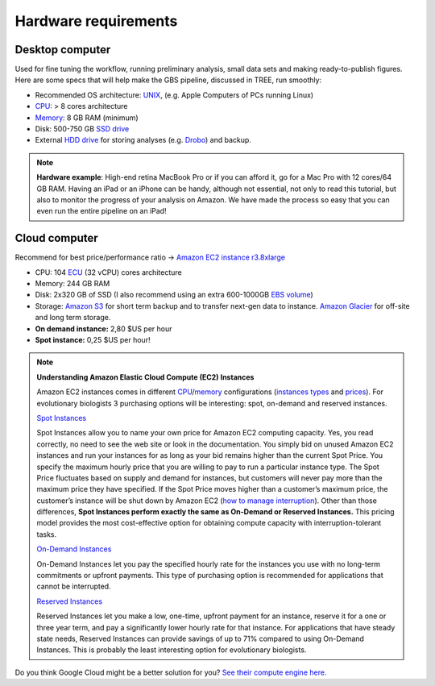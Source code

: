 Hardware requirements
=====================

Desktop computer
----------------

Used for fine tuning the workflow, running preliminary analysis, small data sets and making ready-to-publish figures. Here are some specs that will help make the GBS pipeline, discussed in TREE, run smoothly:

- Recommended OS architecture: `UNIX <http://en.wikipedia.org/wiki/UNIX>`_, (e.g. Apple Computers of PCs running Linux)
- `CPU <http://en.wikipedia.org/wiki/Central_processing_unit>`_: > 8 cores architecture 
- `Memory <http://en.wikipedia.org/wiki/Memory_(computers)>`_: 8 GB RAM (minimum)
- Disk: 500-750 GB `SSD drive <http://en.wikipedia.org/wiki/Solid-state_drive>`_
- External `HDD drive <http://en.wikipedia.org/wiki/Hard_disk_drive>`_ for storing analyses (e.g. `Drobo <http://www.drobo.com>`_) and backup.

.. Note::

 **Hardware example**: High-end retina MacBook Pro or if you can afford it, go for a Mac Pro with 12 cores/64 GB RAM. Having an iPad or an iPhone can be handy, although not essential, not only to read this tutorial, but also to monitor the progress of your analysis on Amazon. We have made the process so easy that you can even run the entire pipeline on an iPad! 
 

Cloud computer
--------------

Recommend for best price/performance ratio -> `Amazon EC2 instance r3.8xlarge <http://aws.amazon.com/ec2/instance-types/>`_

- CPU: 104 `ECU <http://aws.amazon.com/ec2/faqs/#What_is_an_EC2_Compute_Unit_and_why_did_you_introduce_it>`_ (32 vCPU) cores architecture
- Memory: 244 GB RAM
- Disk: 2x320 GB of SSD (I also recommend using an extra 600-1000GB `EBS volume <http://aws.amazon.com/ebs/pricing/>`_)
- Storage: `Amazon S3 <http://aws.amazon.com/s3/>`_ for short term backup and to transfer next-gen data to instance. `Amazon Glacier <https://aws.amazon.com/glacier/>`_ for off-site and long term storage.
- **On demand instance:** 2,80 $US per hour
- **Spot instance:** 0,25 $US per hour!


.. Note:: **Understanding Amazon Elastic Cloud Compute (EC2) Instances**

 Amazon EC2 instances comes in different `CPU <http://en.wikipedia.org/wiki/Central_processing_unit>`_/`memory <http://en.wikipedia.org/wiki/RAM_memory>`_ configurations (`instances types <http://aws.amazon.com/ec2/instance-types/>`_ and `prices <http://aws.amazon.com/ec2/pricing/>`_). For evolutionary biologists 3 purchasing options will be interesting: spot, on-demand and reserved instances.

 `Spot Instances <http://aws.amazon.com/ec2/purchasing-options/spot-instances/>`_

 Spot Instances allow you to name your own price for Amazon EC2 computing capacity. Yes, you read correctly, no need to see the web site or look in the documentation. You simply bid on unused Amazon EC2 instances and run your instances for as long as your bid remains higher than the current Spot Price. You specify the maximum hourly price that you are willing to pay to run a particular instance type. The Spot Price fluctuates based on supply and demand for instances, but customers will never pay more than the maximum price they have specified. If the Spot Price moves higher than a customer’s maximum price, the customer’s instance will be shut down by Amazon EC2 (`how to manage interruption <http://youtu.be/wcPNnUo60pc>`_). Other than those differences, **Spot Instances perform exactly the same as On-Demand or Reserved Instances.** This pricing model provides the most cost-effective option for obtaining compute capacity with interruption-tolerant tasks.


 `On-Demand Instances <https://aws.amazon.com/ec2/purchasing-options/>`_

 On-Demand Instances let you pay the specified hourly rate for the instances you use with no long-term commitments or upfront payments. This type of purchasing option is recommended for applications that cannot be interrupted.


 `Reserved Instances <http://aws.amazon.com/ec2/purchasing-options/reserved-instances/>`_

 Reserved Instances let you make a low, one-time, upfront payment for an instance, reserve it for a one or three year term, and pay a significantly lower hourly rate for that instance. For applications that have steady state needs, Reserved Instances can provide savings of up to 71% compared to using On-Demand Instances. This is probably the least interesting option for evolutionary biologists.

Do you think Google Cloud might be a better solution for you? `See their compute engine here. <https://cloud.google.com/products/compute-engine/>`_ 
